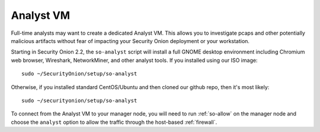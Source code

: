 .. _analyst-vm:

Analyst VM
==========

Full-time analysts may want to create a dedicated Analyst VM. This allows you to investigate pcaps and other potentially malicious artifacts without fear of impacting your Security Onion deployment or your workstation.

Starting in Security Onion 2.2, the ``so-analyst`` script will install a full GNOME desktop environment including Chromium web browser, Wireshark, NetworkMiner, and other analyst tools. If you installed using our ISO image:

::

 sudo ~/SecurityOnion/setup/so-analyst
 
Otherwise, if you installed standard CentOS/Ubuntu and then cloned our github repo, then it's most likely:

::

 sudo ~/securityonion/setup/so-analyst

To connect from the Analyst VM to your manager node, you will need to run :ref:`so-allow` on the manager node and choose the ``analyst`` option to allow the traffic through the host-based :ref:`firewall`.

